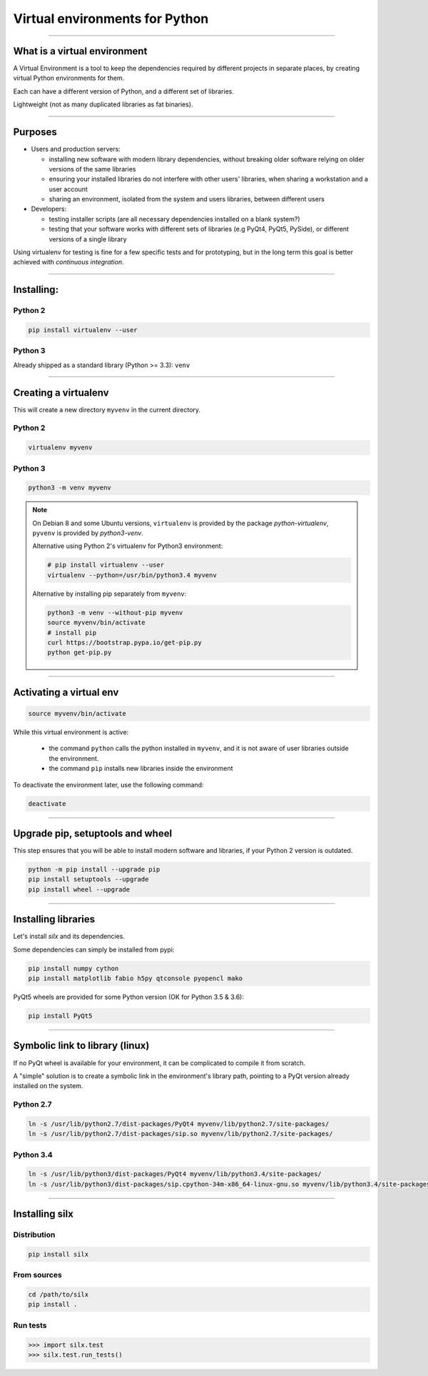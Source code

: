 
Virtual environments for Python
===============================


----

What is a virtual environment
-----------------------------

A Virtual Environment is a tool to keep the dependencies required by different projects in separate places, by creating virtual Python environments for them.

Each can have a different version of Python, and a different set of libraries.

Lightweight (not as many duplicated libraries as fat binaries).


----


Purposes
--------

- Users and production servers:

  - installing new software with modern library dependencies, without breaking older software relying on older versions of the same libraries
  - ensuring your installed libraries do not interfere with other users' libraries, when sharing a workstation and a user account
  - sharing an environment, isolated from the system and users libraries, between different users

- Developers:

  - testing installer scripts (are all necessary dependencies installed on a blank system?)
  - testing that your software works with different sets of libraries (e.g PyQt4, PyQt5, PySide), or different versions of a single library

Using virtualenv for testing is fine for a few specific tests and for prototyping, but in the long term this goal is better achieved with *continuous integration*.


----

Installing:
-----------

Python 2
********

.. code-block:: shell
    
    pip install virtualenv --user

Python 3
********

Already shipped as a standard library (Python >= 3.3): ``venv``

----

Creating a virtualenv
---------------------

This will create a new directory ``myvenv`` in the current directory.

Python 2
*********

.. code-block:: shell
    
    virtualenv myvenv


Python 3
*********

.. code-block:: shell
    
    python3 -m venv myvenv

.. note::

    On Debian 8 and some Ubuntu versions, ``virtualenv`` is provided by the package *python-virtualenv*, ``pyvenv`` is provided by *python3-venv*.

    Alternative using Python 2's virtualenv for Python3 environment:

    .. code-block:: shell
    
        # pip install virtualenv --user
        virtualenv --python=/usr/bin/python3.4 myvenv

    Alternative by installing pip separately from ``myvenv``:

    .. code-block:: shell
    
        python3 -m venv --without-pip myvenv
        source myvenv/bin/activate
        # install pip
        curl https://bootstrap.pypa.io/get-pip.py 
	python get-pip.py

----

Activating a virtual env
------------------------

.. code-block:: shell
    
    source myvenv/bin/activate

While this virtual environment is active:

    - the command ``python`` calls the python installed in ``myvenv``, and it is not aware of user libraries outside the environment.
    - the command ``pip`` installs new libraries  inside the environment

To deactivate the environment later, use the following command:

.. code-block:: shell

    deactivate


----
        
Upgrade pip, setuptools and wheel
---------------------------------

This step ensures that you will be able to install modern software and libraries, if your Python 2 version is outdated.

.. code-block:: shell

   python -m pip install --upgrade pip
   pip install setuptools --upgrade
   pip install wheel --upgrade

    
----

Installing libraries
--------------------

Let's install *silx* and its dependencies.

Some dependencies can simply be installed from pypi:

.. code-block:: shell

    pip install numpy cython
    pip install matplotlib fabio h5py qtconsole pyopencl mako


PyQt5 wheels are provided for some Python version (OK for Python 3.5 & 3.6):

.. code-block:: shell

    pip install PyQt5

----

Symbolic link to library (linux)
--------------------------------

If no PyQt wheel is available for your environment, it can be complicated to compile it from scratch.

A "simple" solution is to create a symbolic link in the environment's library path, pointing to a PyQt version already installed on the system.

Python 2.7
**********

.. code-block:: shell

    ln -s /usr/lib/python2.7/dist-packages/PyQt4 myvenv/lib/python2.7/site-packages/
    ln -s /usr/lib/python2.7/dist-packages/sip.so myvenv/lib/python2.7/site-packages/


Python 3.4
**********

.. code-block:: shell

    ln -s /usr/lib/python3/dist-packages/PyQt4 myvenv/lib/python3.4/site-packages/
    ln -s /usr/lib/python3/dist-packages/sip.cpython-34m-x86_64-linux-gnu.so myvenv/lib/python3.4/site-packages/


----

Installing silx
---------------

Distribution
************

.. code-block:: shell

    pip install silx

From sources
************

.. code-block:: shell

    cd /path/to/silx
    pip install .

Run tests
*********

.. code-block:: python

    >>> import silx.test
    >>> silx.test.run_tests()







